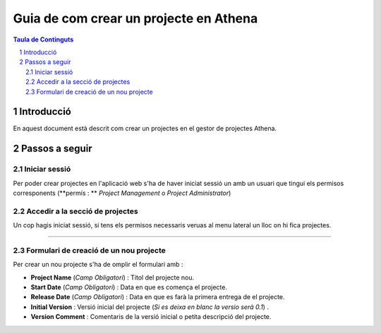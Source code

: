 ===================================================================================================
Guia de com crear un projecte  en Athena
===================================================================================================

.. sectnum::

.. contents:: Taula de Continguts

Introducció
~~~~~~~~~~~~~~
En aquest document està descrit com crear un projectes  en el gestor de projectes Athena.

Passos a seguir
~~~~~~~~~~~~~~~~~~
Iniciar sessió  
----------------------------------
Per poder crear projectes en l'aplicació web s'ha de haver iniciat sessió un amb un usuari que tingui els permisos corresponents (**permís : **  *Project Management*  o  *Project Administrator*)

.. image:: img/1.png


Accedir a la secció de projectes
-------------------------------------------------
Un cop hagis iniciat sessió, si tens els permisos necessaris veruas al menu lateral un lloc on hi fica projectes. 

.. image:: img/2.png

 Al fer clic seràs redirigit a una pantalla  on surt un llistat del projectes. 
 Per poder crear un projecte nou, hauràs de clicar un botó a la part superior dreta amb un icona de suma ( + ). Hi seràs redirigit al formulari de creació de un nou projecte.

.. image:: img/3.png

****

Formulari de creació de un nou projecte
------------------------------------------------------
Per crear un nou projecte s'ha de omplir el formulari amb :

* **Project Name** (*Camp Obligatori*) : Títol del projecte nou.
* **Start Date** (*Camp Obligatori*) : Data en que es comença el projecte.
* **Release Date** (*Camp Obligatori*) : Data en que es farà la primera entrega de el projecte.
* **Initial Version** : Versió inicial del projecte (*Si es deixa en blanc la versio serà 0.1*)  .
* **Version Comment** : Comentaris de la versió inicial o petita descripció del projecte.

.. image:: img/4.png
